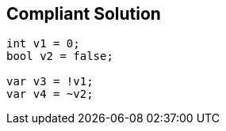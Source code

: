== Compliant Solution

[source,text]
----
int v1 = 0;
bool v2 = false;

var v3 = !v1;
var v4 = ~v2;
----
